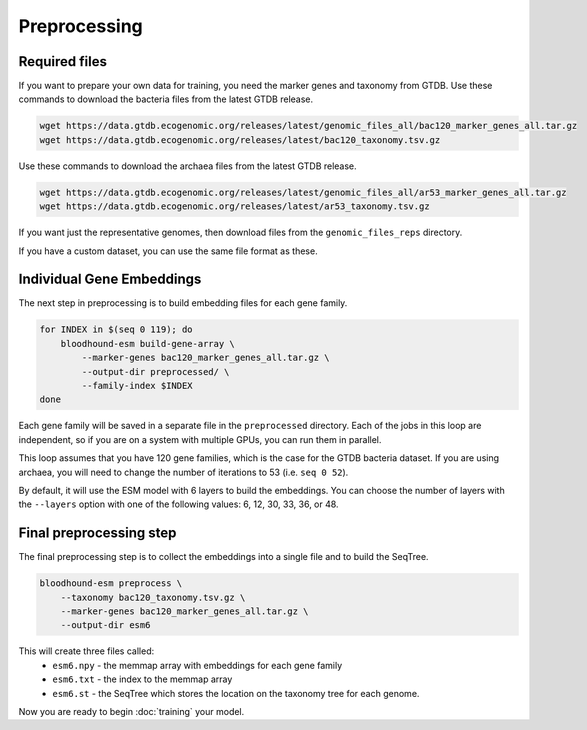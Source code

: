 ================================
Preprocessing
================================

Required files
================================

If you want to prepare your own data for training, you need the marker genes and taxonomy from GTDB. 
Use these commands to download the bacteria files from the latest GTDB release.

.. code-block:: bash

    wget https://data.gtdb.ecogenomic.org/releases/latest/genomic_files_all/bac120_marker_genes_all.tar.gz
    wget https://data.gtdb.ecogenomic.org/releases/latest/bac120_taxonomy.tsv.gz


Use these commands to download the archaea files from the latest GTDB release.

.. code-block:: bash

    wget https://data.gtdb.ecogenomic.org/releases/latest/genomic_files_all/ar53_marker_genes_all.tar.gz
    wget https://data.gtdb.ecogenomic.org/releases/latest/ar53_taxonomy.tsv.gz

If you want just the representative genomes, then download files from the ``genomic_files_reps`` directory.

If you have a custom dataset, you can use the same file format as these.

Individual Gene Embeddings
==========================

The next step in preprocessing is to build embedding files for each gene family.

.. code-block:: bash

    for INDEX in $(seq 0 119); do
        bloodhound-esm build-gene-array \
            --marker-genes bac120_marker_genes_all.tar.gz \
            --output-dir preprocessed/ \
            --family-index $INDEX
    done

Each gene family will be saved in a separate file in the ``preprocessed`` directory.
Each of the jobs in this loop are independent, so if you are on a system with multiple GPUs, you can run them in parallel.

This loop assumes that you have 120 gene families, which is the case for the GTDB bacteria dataset. If you are using archaea, 
you will need to change the number of iterations to 53 (i.e. ``seq 0 52``).

By default, it will use the ESM model with 6 layers to build the embeddings. 
You can choose the number of layers with the ``--layers`` option with one of the following values: 6, 12, 30, 33, 36, or 48.

Final preprocessing step
=================================

The final preprocessing step is to collect the embeddings into a single file and to build the SeqTree.

.. code-block:: bash

    bloodhound-esm preprocess \
        --taxonomy bac120_taxonomy.tsv.gz \
        --marker-genes bac120_marker_genes_all.tar.gz \
        --output-dir esm6

This will create three files called:
    - ``esm6.npy`` - the memmap array with embeddings for each gene family
    - ``esm6.txt`` - the index to the memmap array
    - ``esm6.st`` - the SeqTree which stores the location on the taxonomy tree for each genome.

Now you are ready to begin :doc:`training` your model.
